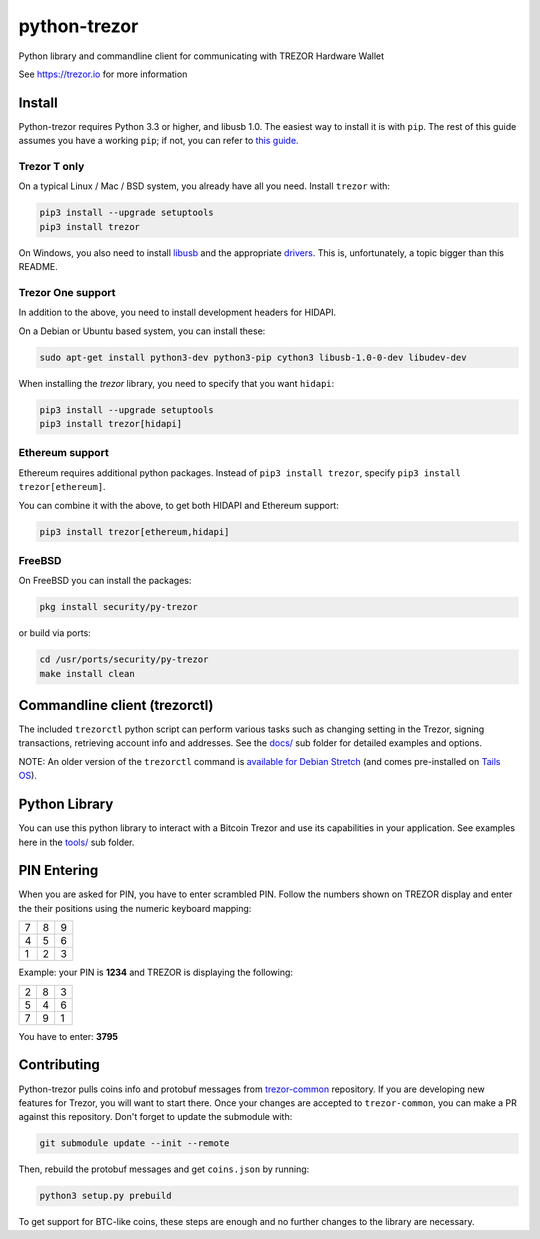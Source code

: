 python-trezor
=============

.. image:: https://travis-ci.org/trezor/python-trezor.svg?branch=master
    :target: https://travis-ci.org/trezor/python-trezor

.. image:: https://badges.gitter.im/trezor/community.svg
    :target: https://gitter.im/trezor/community

Python library and commandline client for communicating with TREZOR Hardware Wallet

See https://trezor.io for more information


Install
-------

Python-trezor requires Python 3.3 or higher, and libusb 1.0. The easiest way to install it is with ``pip``.
The rest of this guide assumes you have a working ``pip``; if not, you can refer to
`this guide <https://packaging.python.org/tutorials/installing-packages/>`_.

Trezor T only
~~~~~~~~~~~~~

On a typical Linux / Mac / BSD system, you already have all you need. Install ``trezor`` with:

.. code::

  pip3 install --upgrade setuptools
  pip3 install trezor

On Windows, you also need to install `libusb <https://github.com/libusb/libusb/wiki/Windows>`_
and the appropriate `drivers <https://zadig.akeo.ie/>`_. This is, unfortunately, a topic bigger
than this README.

Trezor One support
~~~~~~~~~~~~~~~~~~

In addition to the above, you need to install development headers for HIDAPI.

On a Debian or Ubuntu based system, you can install these:

.. code::

  sudo apt-get install python3-dev python3-pip cython3 libusb-1.0-0-dev libudev-dev

When installing the `trezor` library, you need to specify that you want ``hidapi``:

.. code::

  pip3 install --upgrade setuptools
  pip3 install trezor[hidapi]

Ethereum support
~~~~~~~~~~~~~~~~

Ethereum requires additional python packages. Instead of ``pip3 install trezor``, specify
``pip3 install trezor[ethereum]``.

You can combine it with the above, to get both HIDAPI and Ethereum support:

.. code::

  pip3 install trezor[ethereum,hidapi]

FreeBSD
~~~~~~~

On FreeBSD you can install the packages:

.. code::

  pkg install security/py-trezor

or build via ports:

.. code::

  cd /usr/ports/security/py-trezor
  make install clean


Commandline client (trezorctl)
------------------------------

The included ``trezorctl`` python script can perform various tasks such as changing setting in the Trezor, signing transactions, retrieving account info and addresses. See the `docs/ <docs/>`_ sub folder for detailed examples and options.

NOTE: An older version of the ``trezorctl`` command is `available for Debian Stretch <https://packages.debian.org/en/stretch/python-trezor>`_ (and comes pre-installed on `Tails OS <https://tails.boum.org/>`_).


Python Library
--------------

You can use this python library to interact with a Bitcoin Trezor and use its capabilities in your application.
See examples here in the `tools/ <tools/>`_ sub folder.


PIN Entering
------------

When you are asked for PIN, you have to enter scrambled PIN. Follow the numbers shown on TREZOR display and enter the their positions using the numeric keyboard mapping:

=== === ===
 7   8   9
 4   5   6
 1   2   3
=== === ===

Example: your PIN is **1234** and TREZOR is displaying the following:

=== === ===
 2   8   3
 5   4   6
 7   9   1
=== === ===

You have to enter: **3795**


Contributing
------------

Python-trezor pulls coins info and protobuf messages from `trezor-common <https://github.com/trezor/trezor-common>`_ repository. If you are
developing new features for Trezor, you will want to start there. Once your changes are accepted to ``trezor-common``, you can make a PR
against this repository. Don't forget to update the submodule with:

.. code::

  git submodule update --init --remote

Then, rebuild the protobuf messages and get ``coins.json`` by running:

.. code::

  python3 setup.py prebuild

To get support for BTC-like coins, these steps are enough and no further changes to the library are necessary.
